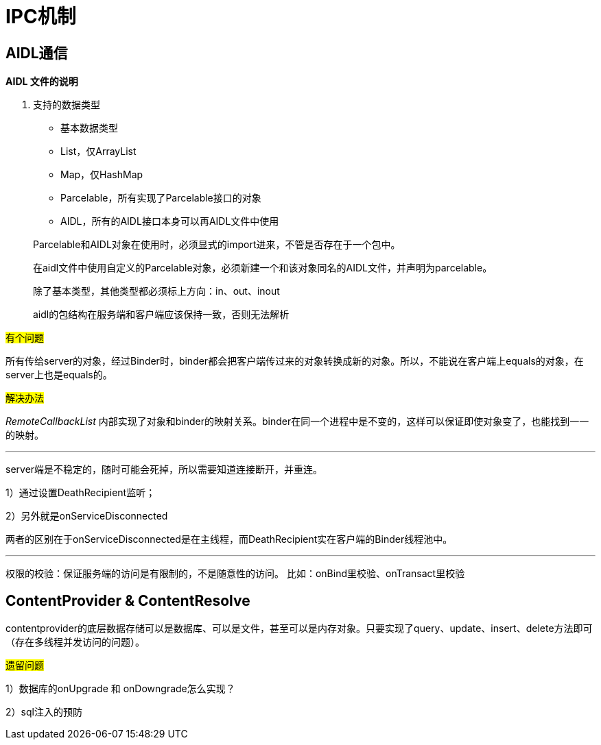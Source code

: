 = IPC机制
:hp-tags: note, anroid, ipc

== AIDL通信

*AIDL 文件的说明*

. 支持的数据类型
* 基本数据类型
* List，仅ArrayList
* Map，仅HashMap
* Parcelable，所有实现了Parcelable接口的对象
* AIDL，所有的AIDL接口本身可以再AIDL文件中使用

> Parcelable和AIDL对象在使用时，必须显式的import进来，不管是否存在于一个包中。

> 在aidl文件中使用自定义的Parcelable对象，必须新建一个和该对象同名的AIDL文件，并声明为parcelable。

> 除了基本类型，其他类型都必须标上方向：in、out、inout

> aidl的包结构在服务端和客户端应该保持一致，否则无法解析


#有个问题#

所有传给server的对象，经过Binder时，binder都会把客户端传过来的对象转换成新的对象。所以，不能说在客户端上equals的对象，在server上也是equals的。

#解决办法#

_RemoteCallbackList_
内部实现了对象和binder的映射关系。binder在同一个进程中是不变的，这样可以保证即使对象变了，也能找到一一的映射。

---

server端是不稳定的，随时可能会死掉，所以需要知道连接断开，并重连。

1）通过设置DeathRecipient监听；

2）另外就是onServiceDisconnected

两者的区别在于onServiceDisconnected是在主线程，而DeathRecipient实在客户端的Binder线程池中。

---

权限的校验：保证服务端的访问是有限制的，不是随意性的访问。
比如：onBind里校验、onTransact里校验

== ContentProvider & ContentResolve

contentprovider的底层数据存储可以是数据库、可以是文件，甚至可以是内存对象。只要实现了query、update、insert、delete方法即可（存在多线程并发访问的问题）。

#遗留问题#

1）数据库的onUpgrade 和 onDowngrade怎么实现？

2）sql注入的预防

